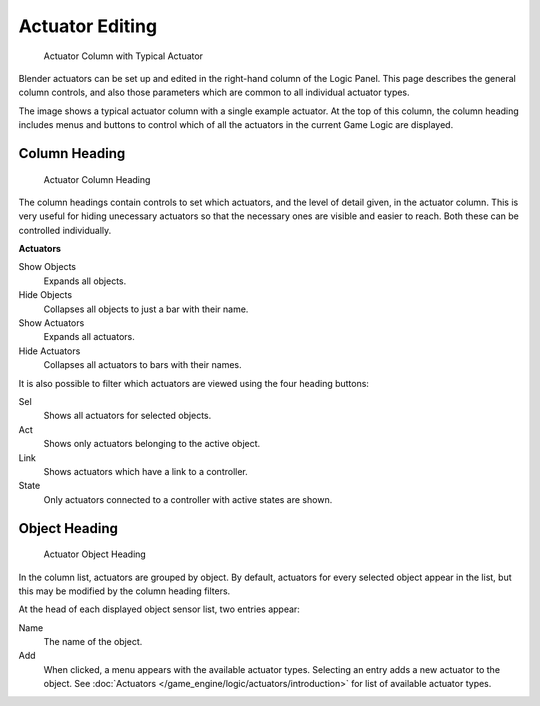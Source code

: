 
****************
Actuator Editing
****************

.. figure:: /images/BGE_Actuator_Column.jpg
   :width: 292px

   Actuator Column with Typical Actuator


Blender actuators can be set up and edited in the right-hand column of the Logic Panel.
This page describes the general column controls,
and also those parameters which are common to all individual actuator types.

The image shows a typical actuator column with a single example actuator.
At the top of this column, the column heading includes menus and buttons to control which of
all the actuators in the current Game Logic are displayed.


Column Heading
==============

.. figure:: /images/BGE_Actuator_Column1.jpg
   :width: 292px

   Actuator Column Heading


The column headings contain controls to set which actuators, and the level of detail given,
in the actuator column. This is very useful for hiding unecessary actuators so that the
necessary ones are visible and easier to reach. Both these can be controlled individually.

**Actuators**

Show Objects
   Expands all objects.
Hide Objects
   Collapses all objects to just a bar with their name.
Show Actuators
   Expands all actuators.
Hide Actuators
   Collapses all actuators to bars with their names.


It is also possible to filter which actuators are viewed using the four heading buttons:

Sel
   Shows all actuators for selected objects.
Act
   Shows only actuators belonging to the active object.
Link
   Shows actuators which have a link to a controller.
State
   Only actuators connected to a controller with active states are shown.


Object Heading
==============

.. figure:: /images/BGE_Actuator_Column2.jpg
   :width: 292px

   Actuator Object Heading


In the column list, actuators are grouped by object. By default,
actuators for every selected object appear in the list,
but this may be modified by the column heading filters.

At the head of each displayed object sensor list, two entries appear:

Name
   The name of the object.
Add
   When clicked, a menu appears with the available actuator types.
   Selecting an entry adds a new actuator to the object.
   See :doc:`Actuators </game_engine/logic/actuators/introduction>` for list of available actuator types.


